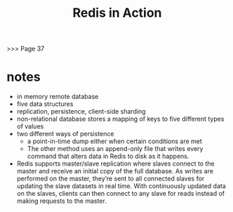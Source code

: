 #+TITLE: Redis in Action
>>> Page 37
* notes
- in memory remote database
- five data structures
- replication, persistence, client-side sharding
- non-relational database stores a mapping of keys to five different types of values
- two different ways of persistence
  - a point-in-time dump either when certain conditions are met
  - The other method uses an append-only file that writes every command that alters data in Redis to disk as it happens. 
- Redis supports master/slave replication where slaves connect to the master and receive an initial copy of the full database. As writes are performed on the master, they’re sent to all connected slaves for updating the slave datasets in real time. With continuously updated data on the slaves, clients can then connect to any slave for reads instead of making requests to the master.
